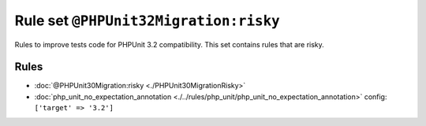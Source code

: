 ======================================
Rule set ``@PHPUnit32Migration:risky``
======================================

Rules to improve tests code for PHPUnit 3.2 compatibility. This set contains rules that are risky.

Rules
-----

- :doc:`@PHPUnit30Migration:risky <./PHPUnit30MigrationRisky>`
- :doc:`php_unit_no_expectation_annotation <./../rules/php_unit/php_unit_no_expectation_annotation>`
  config:
  ``['target' => '3.2']``
